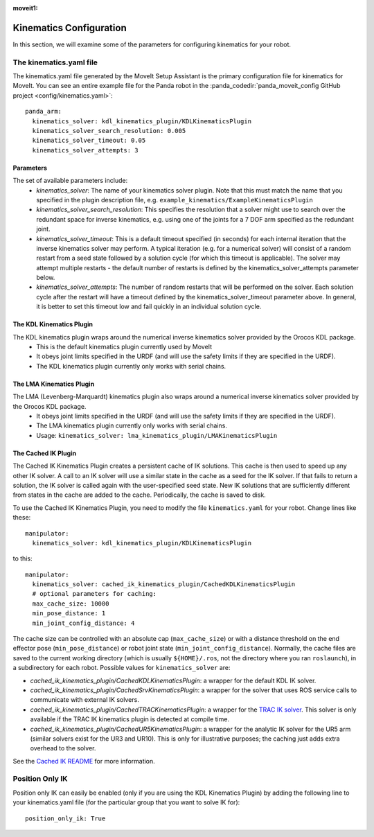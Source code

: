 :moveit1:

..
   Once updated for MoveIt 2, remove all lines above title (including this comment and :moveit1: tag)
  
Kinematics Configuration
=================================

In this section, we will examine some of the parameters for configuring kinematics for your robot.

The kinematics.yaml file
------------------------

The kinematics.yaml file generated by the MoveIt Setup Assistant is the primary configuration file for kinematics for MoveIt. You can see an entire example file for the Panda robot in the :panda_codedir:`panda_moveit_config GitHub project <config/kinematics.yaml>`: ::

 panda_arm:
   kinematics_solver: kdl_kinematics_plugin/KDLKinematicsPlugin
   kinematics_solver_search_resolution: 0.005
   kinematics_solver_timeout: 0.05
   kinematics_solver_attempts: 3

Parameters
^^^^^^^^^^
The set of available parameters include:
 * *kinematics_solver*: The name of your kinematics solver plugin. Note that this must match the name that you specified in the plugin description file, e.g. ``example_kinematics/ExampleKinematicsPlugin``
 * *kinematics_solver_search_resolution*: This specifies the resolution that a solver might use to search over the redundant space for inverse kinematics, e.g. using one of the joints for a 7 DOF arm specified as the redundant joint.
 * *kinematics_solver_timeout*: This is a default timeout specified (in seconds) for each internal iteration that the inverse kinematics solver may perform. A typical iteration (e.g. for a numerical solver) will consist of a random restart from a seed state followed by a solution cycle (for which this timeout is applicable). The solver may attempt multiple restarts - the default number of restarts is defined by the kinematics_solver_attempts parameter below.
 * *kinematics_solver_attempts*: The number of random restarts that will be performed on the solver. Each solution cycle after the restart will have a timeout defined by the kinematics_solver_timeout parameter above. In general, it is better to set this timeout low and fail quickly in an individual solution cycle.


The KDL Kinematics Plugin
^^^^^^^^^^^^^^^^^^^^^^^^^

The KDL kinematics plugin wraps around the numerical inverse kinematics solver provided by the Orocos KDL package.
 * This is the default kinematics plugin currently used by MoveIt
 * It obeys joint limits specified in the URDF (and will use the safety limits if they are specified in the URDF).
 * The KDL kinematics plugin currently only works with serial chains.

The LMA Kinematics Plugin
^^^^^^^^^^^^^^^^^^^^^^^^^

The LMA (Levenberg-Marquardt) kinematics plugin also wraps around a numerical inverse kinematics solver provided by the Orocos KDL package.
 * It obeys joint limits specified in the URDF (and will use the safety limits if they are specified in the URDF).
 * The LMA kinematics plugin currently only works with serial chains.
 * Usage: ``kinematics_solver: lma_kinematics_plugin/LMAKinematicsPlugin``

The Cached IK Plugin
^^^^^^^^^^^^^^^^^^^^

The Cached IK Kinematics Plugin creates a persistent cache of IK solutions. This cache is then used to speed up any other IK solver. A call to an IK solver will use a similar state in the cache as a seed for the IK solver. If that fails to return a solution, the IK solver is called again with the user-specified seed state. New IK solutions that are sufficiently different from states in the cache are added to the cache. Periodically, the cache is saved to disk.

To use the Cached IK Kinematics Plugin, you need to modify the file ``kinematics.yaml`` for your robot. Change lines like these: ::

 manipulator:
   kinematics_solver: kdl_kinematics_plugin/KDLKinematicsPlugin

to this: ::

 manipulator:
   kinematics_solver: cached_ik_kinematics_plugin/CachedKDLKinematicsPlugin
   # optional parameters for caching:
   max_cache_size: 10000
   min_pose_distance: 1
   min_joint_config_distance: 4

The cache size can be controlled with an absolute cap (``max_cache_size``) or with a distance threshold on the end effector pose (``min_pose_distance``) or robot joint state (``min_joint_config_distance``). Normally, the cache files are saved to the current working directory (which is usually ``${HOME}/.ros``, not the directory where you ran ``roslaunch``), in a subdirectory for each robot. Possible values for ``kinematics_solver`` are:

- *cached_ik_kinematics_plugin/CachedKDLKinematicsPlugin*: a wrapper for the default KDL IK solver.
- *cached_ik_kinematics_plugin/CachedSrvKinematicsPlugin*: a wrapper for the solver that uses ROS service calls to communicate with external IK solvers.
- *cached_ik_kinematics_plugin/CachedTRACKinematicsPlugin*: a wrapper for the `TRAC IK solver <https://bitbucket.org/traclabs/trac_ik>`_. This solver is only available if the TRAC IK kinematics plugin is detected at compile time.
- *cached_ik_kinematics_plugin/CachedUR5KinematicsPlugin*: a wrapper for the analytic IK solver for the UR5 arm (similar solvers exist for the UR3 and UR10). This is only for illustrative purposes; the caching just adds extra overhead to the solver.

See the `Cached IK README <https://github.com/ros-planning/moveit/blob/master/moveit_kinematics/cached_ik_kinematics_plugin/README.md>`_ for more information.

Position Only IK
----------------
Position only IK can easily be enabled (only if you are using the KDL Kinematics Plugin) by adding the following line to your kinematics.yaml file (for the particular group that you want to solve IK for): ::

  position_only_ik: True
